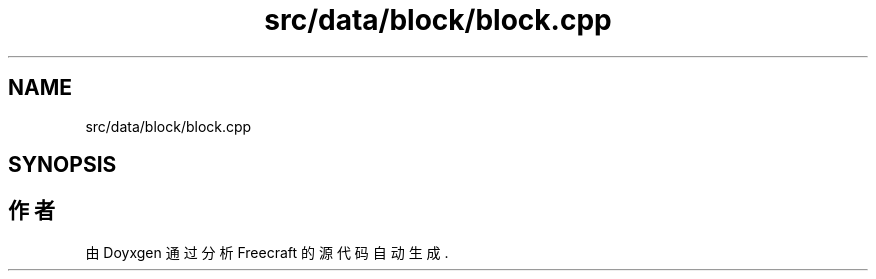 .TH "src/data/block/block.cpp" 3 "2023年 一月 25日 星期三" "Version 00.01a07-dbg" "Freecraft" \" -*- nroff -*-
.ad l
.nh
.SH NAME
src/data/block/block.cpp
.SH SYNOPSIS
.br
.PP
.SH "作者"
.PP 
由 Doyxgen 通过分析 Freecraft 的 源代码自动生成\&.
